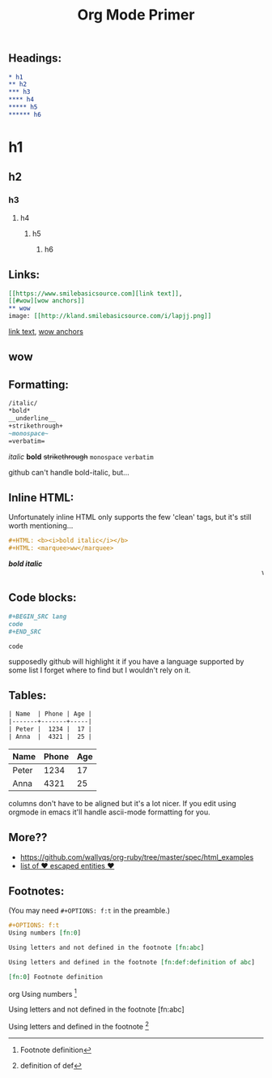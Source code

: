 #+TITLE: Org Mode Primer
#+OPTIONS: f:t

** Headings:
#+BEGIN_SRC org
* h1
** h2
*** h3
**** h4
***** h5
****** h6
#+END_SRC
* h1
** h2
*** h3
**** h4
***** h5
****** h6

** Links:
#+BEGIN_SRC org
[[https://www.smilebasicsource.com][link text]],
[[#wow][wow anchors]]
** wow
image: [[http://kland.smilebasicsource.com/i/lapjj.png]]
#+END_SRC
[[https://www.smilebasicsource.com][link text]],
[[#wow][wow anchors]]
** wow
[[http://kland.smilebasicsource.com/i/lapjj.png]]

** Formatting:
#+BEGIN_SRC org
/italic/
*bold*
__underline__
+strikethrough+
~monospace~
=verbatim=
#+END_SRC
/italic/
*bold*
+strikethrough+
~monospace~
=verbatim=

github can't handle bold-italic, but...

** Inline HTML:

Unfortunately inline HTML only supports the few 'clean' tags, but it's still worth mentioning...
#+BEGIN_SRC org
#+HTML: <b><i>bold italic</i></b>
#+HTML: <marquee>ww</marquee>
#+END_SRC
#+HTML: <b><i>bold italic</i></b>
#+HTML: <marquee>ww</marquee>

** Code blocks:
#+BEGIN_SRC org
,#+BEGIN_SRC lang
code
,#+END_SRC
#+END_SRC
#+BEGIN_SRC lang
code
#+END_SRC
supposedly github will highlight it if you have a language supported by some list I forget where to find but I wouldn't rely on it.

** Tables:
#+BEGIN_SRC org
| Name  | Phone | Age |
|-------+-------+-----|
| Peter |  1234 |  17 |
| Anna  |  4321 |  25 |
#+END_SRC
| Name  | Phone | Age |
|-------+-------+-----|
| Peter |  1234 |  17 |
| Anna  |  4321 |  25 |

columns don't have to be aligned but it's a lot nicer.  If you edit using orgmode in emacs it'll handle ascii-mode formatting for you.


** More??
- https://github.com/wallyqs/org-ruby/tree/master/spec/html_examples
- [[https://github.com/wallyqs/org-ruby/blob/master/spec/html_examples/entities.org#list-of-entities-supported][list of \hearts escaped entities \hearts]]


** Footnotes:
(You may need ~#+OPTIONS: f:t~ in the preamble.)
#+BEGIN_SRC org
,#+OPTIONS: f:t
Using numbers [fn:0]

Using letters and not defined in the footnote [fn:abc]

Using letters and defined in the footnote [fn:def:definition of abc]

[fn:0] Footnote definition
#+END_SRC org
Using numbers [fn:0]

Using letters and not defined in the footnote [fn:abc]

Using letters and defined in the footnote [fn:def:definition of def]

[fn:0] Footnote definition

